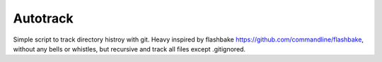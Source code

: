 Autotrack
---------

Simple script to track directory histroy with git.
Heavy inspired by flashbake https://github.com/commandline/flashbake,
without any bells or whistles, but recursive and track all files except
.gitignored.

